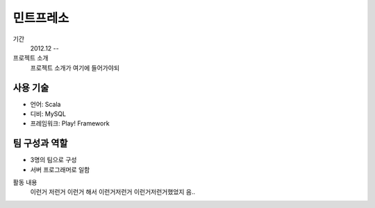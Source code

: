 민트프레소
==========

기간
    2012.12 --

프로젝트 소개 
    프로젝트 소개가 여기에 들어가야되

사용 기술
-----------

- 언어: Scala
- 디비: MySQL
- 프레임워크: Play! Framework

팀 구성과 역할
----------------

- 3명의 팀으로 구성
- 서버 프로그래머로 일함

활동 내용
    이런거 저런거 이런거 해서 이런거저런거
    이런거저런거했었지 음..
